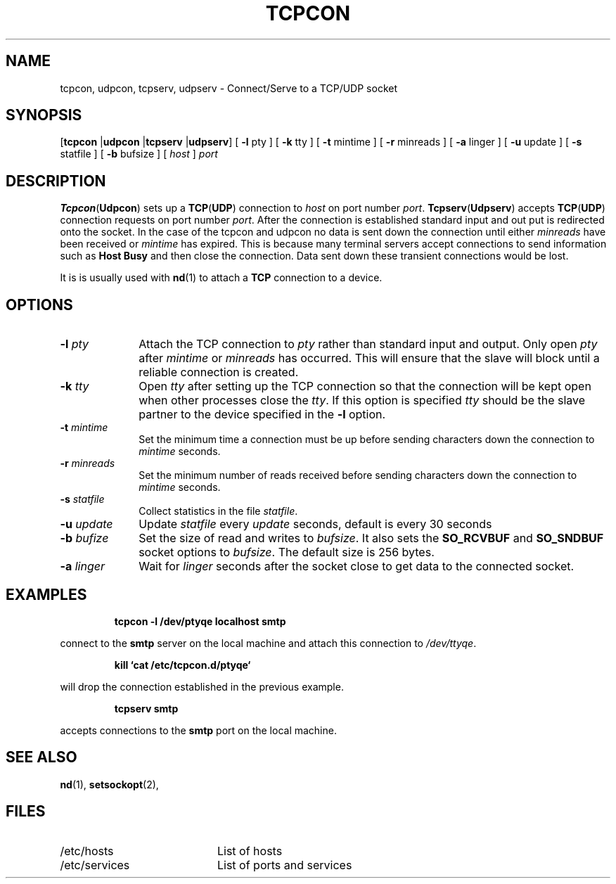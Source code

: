 .TH TCPCON 1 "April 1989"
.SH NAME
tcpcon, udpcon, tcpserv, udpserv \- Connect/Serve to a TCP/UDP socket
.SH SYNOPSIS
.RB [ tcpcon
.RB | udpcon
.RB | tcpserv
.RB | udpserv ]
[
.B \-l
pty
] 
[
.B \-k
tty
] 
[
.B \-t
mintime
] 
[
.B \-r
minreads
] 
[
.B \-a
linger
] 
[
.B \-u
update
] 
[
.B \-s
statfile
] 
[
.B \-b
bufsize
] 
[
.I host
]
.I port
.SH DESCRIPTION
.BR Tcpcon ( Udpcon )
sets up a
.BR TCP ( UDP )
connection to
.I host
on port number
.IR port .
.BR Tcpserv ( Udpserv )
accepts
.BR TCP ( UDP )
connection requests
on port number
.IR port .
After the connection is established
standard input and out put is redirected
onto the socket.
In the case of the tcpcon and udpcon no data
is sent down the connection until
either
.I minreads
have been received
or
.I mintime
has expired.
This is because many terminal servers
accept connections to send information
such as
.B "Host Busy"
and then close the connection.
Data sent down these transient connections
would be lost.
.PP
It is is usually used with
.BR nd (1)
to attach a
.B TCP
connection to a device.
.SH OPTIONS
.TP 1i
.BI \-l " pty"
Attach the TCP connection
to
.I pty
rather than standard input and output.
Only open
.I pty
after
.I mintime
or
.I minreads
has occurred.
This will ensure that the slave will
block until a reliable
connection is created.
.TP 1i
.BI \-k " tty"
Open
.I tty
after setting up the TCP connection
so that the connection will be kept
open when other processes close the
.IR tty .
If
this option is specified
.I tty
should be the slave partner to
the device specified in the
.B -l
option.
.TP 1i
.BI \-t " mintime"
Set the minimum time 
a connection must be up before
sending characters down the connection to
.I mintime
seconds.
.TP 1i
.BI \-r " minreads"
Set the minimum number of reads received 
before
sending characters down the connection to
.I mintime
seconds.
.TP 1i
.BI \-s " statfile"
Collect statistics in the file
.IR statfile .
.TP 1i
.BI \-u " update"
Update
.I statfile
every
.I update
seconds, default is every 30 seconds
.TP 1i
.BI \-b " bufize"
Set the size of read and writes to
.IR bufsize .
It also sets the
.B SO_RCVBUF
and 
.B SO_SNDBUF
socket options to
.IR bufsize .
The default size is 256 bytes.
.TP 1i
.BI \-a " linger"
Wait for
.I linger
seconds after the socket close to get data
to the connected socket.
.SH EXAMPLES
.IP
.B
tcpcon -l /dev/ptyqe localhost smtp
.LP
connect to the
.B smtp
server on the local machine
and attach this connection to
.IR /dev/ttyqe .
.IP
.B
kill `cat /etc/tcpcon.d/ptyqe`
.LP
will drop the connection established in
the previous example.
.IP
.B
tcpserv smtp
.LP
accepts connections to the
.B smtp
port on the local machine.
.SH "SEE ALSO"
.BR nd (1),
.BR setsockopt (2),
.SH FILES
.PD 0
.TP 2i
/etc/hosts
List of hosts
.TP 2i
/etc/services
List of ports and services
.PD
